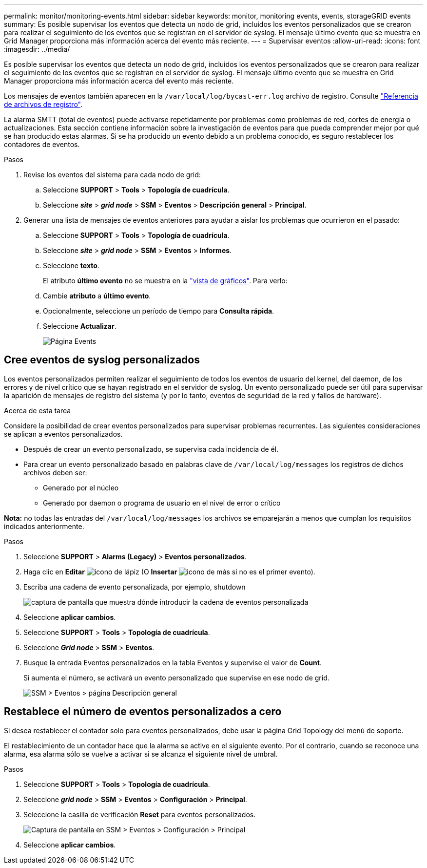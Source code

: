 ---
permalink: monitor/monitoring-events.html 
sidebar: sidebar 
keywords: monitor, monitoring events, events, storageGRID events 
summary: Es posible supervisar los eventos que detecta un nodo de grid, incluidos los eventos personalizados que se crearon para realizar el seguimiento de los eventos que se registran en el servidor de syslog. El mensaje último evento que se muestra en Grid Manager proporciona más información acerca del evento más reciente. 
---
= Supervisar eventos
:allow-uri-read: 
:icons: font
:imagesdir: ../media/


[role="lead"]
Es posible supervisar los eventos que detecta un nodo de grid, incluidos los eventos personalizados que se crearon para realizar el seguimiento de los eventos que se registran en el servidor de syslog. El mensaje último evento que se muestra en Grid Manager proporciona más información acerca del evento más reciente.

Los mensajes de eventos también aparecen en la `/var/local/log/bycast-err.log` archivo de registro. Consulte link:logs-files-reference.html["Referencia de archivos de registro"].

La alarma SMTT (total de eventos) puede activarse repetidamente por problemas como problemas de red, cortes de energía o actualizaciones. Esta sección contiene información sobre la investigación de eventos para que pueda comprender mejor por qué se han producido estas alarmas. Si se ha producido un evento debido a un problema conocido, es seguro restablecer los contadores de eventos.

.Pasos
. Revise los eventos del sistema para cada nodo de grid:
+
.. Seleccione *SUPPORT* > *Tools* > *Topología de cuadrícula*.
.. Seleccione *_site_* > *_grid node_* > *SSM* > *Eventos* > *Descripción general* > *Principal*.


. Generar una lista de mensajes de eventos anteriores para ayudar a aislar los problemas que ocurrieron en el pasado:
+
.. Seleccione *SUPPORT* > *Tools* > *Topología de cuadrícula*.
.. Seleccione *_site_* > *_grid node_* > *SSM* > *Eventos* > *Informes*.
.. Seleccione *texto*.
+
El atributo *último evento* no se muestra en la link:using-charts-and-reports.html["vista de gráficos"]. Para verlo:

.. Cambie *atributo* a *último evento*.
.. Opcionalmente, seleccione un período de tiempo para *Consulta rápida*.
.. Seleccione *Actualizar*.
+
image::../media/events_report.gif[Página Events]







== Cree eventos de syslog personalizados

Los eventos personalizados permiten realizar el seguimiento de todos los eventos de usuario del kernel, del daemon, de los errores y de nivel crítico que se hayan registrado en el servidor de syslog. Un evento personalizado puede ser útil para supervisar la aparición de mensajes de registro del sistema (y por lo tanto, eventos de seguridad de la red y fallos de hardware).

.Acerca de esta tarea
Considere la posibilidad de crear eventos personalizados para supervisar problemas recurrentes. Las siguientes consideraciones se aplican a eventos personalizados.

* Después de crear un evento personalizado, se supervisa cada incidencia de él.
* Para crear un evento personalizado basado en palabras clave de `/var/local/log/messages` los registros de dichos archivos deben ser:
+
** Generado por el núcleo
** Generado por daemon o programa de usuario en el nivel de error o crítico




*Nota:* no todas las entradas del `/var/local/log/messages` los archivos se emparejarán a menos que cumplan los requisitos indicados anteriormente.

.Pasos
. Seleccione *SUPPORT* > *Alarms (Legacy)* > *Eventos personalizados*.
. Haga clic en *Editar* image:../media/icon_nms_edit.gif["icono de lápiz"] (O *Insertar* image:../media/icon_nms_insert.gif["icono de más"] si no es el primer evento).
. Escriba una cadena de evento personalizada, por ejemplo, shutdown
+
image::../media/custom_events.png[captura de pantalla que muestra dónde introducir la cadena de eventos personalizada]

. Seleccione *aplicar cambios*.
. Seleccione *SUPPORT* > *Tools* > *Topología de cuadrícula*.
. Seleccione *_Grid node_* > *SSM* > *Eventos*.
. Busque la entrada Eventos personalizados en la tabla Eventos y supervise el valor de *Count*.
+
Si aumenta el número, se activará un evento personalizado que supervise en ese nodo de grid.

+
image::../media/custom_events_count.png[SSM > Eventos > página Descripción general]





== Restablece el número de eventos personalizados a cero

Si desea restablecer el contador solo para eventos personalizados, debe usar la página Grid Topology del menú de soporte.

El restablecimiento de un contador hace que la alarma se active en el siguiente evento. Por el contrario, cuando se reconoce una alarma, esa alarma sólo se vuelve a activar si se alcanza el siguiente nivel de umbral.

.Pasos
. Seleccione *SUPPORT* > *Tools* > *Topología de cuadrícula*.
. Seleccione *_grid node_* > *SSM* > *Eventos* > *Configuración* > *Principal*.
. Seleccione la casilla de verificación *Reset* para eventos personalizados.
+
image::../media/custom_events_reset.gif[Captura de pantalla en SSM > Eventos > Configuración > Principal]

. Seleccione *aplicar cambios*.

